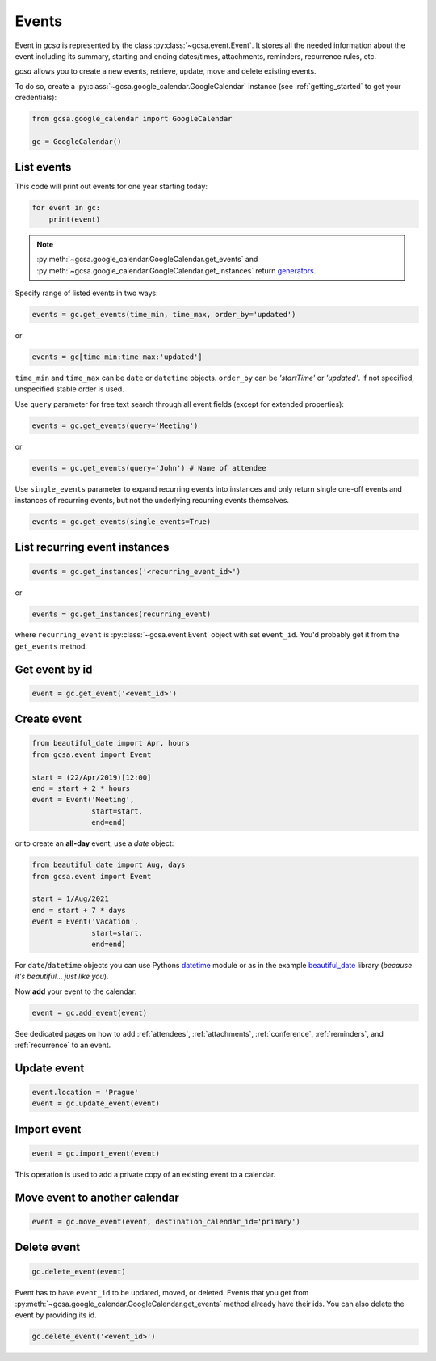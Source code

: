 .. _events:

Events
======

Event in `gcsa` is represented by the class :py:class:`~gcsa.event.Event`. It stores all the needed information about
the event including its summary, starting and ending dates/times, attachments, reminders, recurrence rules, etc.

`gcsa` allows you to create a new events, retrieve, update, move and delete existing events.

To do so, create a :py:class:`~gcsa.google_calendar.GoogleCalendar` instance (see :ref:`getting_started` to get your
credentials):

.. code-block:: python

    from gcsa.google_calendar import GoogleCalendar

    gc = GoogleCalendar()


List events
~~~~~~~~~~~

This code will print out events for one year starting today:

.. code-block:: python

    for event in gc:
        print(event)

.. note::
    :py:meth:`~gcsa.google_calendar.GoogleCalendar.get_events` and :py:meth:`~gcsa.google_calendar.GoogleCalendar.get_instances`
    return generators_.

Specify range of listed events in two ways:

.. code-block:: python

    events = gc.get_events(time_min, time_max, order_by='updated')

or

.. code-block:: python

    events = gc[time_min:time_max:'updated']

``time_min`` and ``time_max`` can be ``date`` or ``datetime`` objects. ``order_by`` can be `'startTime'`
or `'updated'`. If not specified, unspecified stable order is used.


Use ``query`` parameter for free text search through all event fields (except for extended properties):

.. code-block:: python

    events = gc.get_events(query='Meeting')

or

.. code-block:: python

    events = gc.get_events(query='John') # Name of attendee


Use ``single_events`` parameter to expand recurring events into instances and only return single one-off events and
instances of recurring events, but not the underlying recurring events themselves.

.. code-block:: python

    events = gc.get_events(single_events=True)



List recurring event instances
~~~~~~~~~~~~~~~~~~~~~~~~~~~~~~

.. code-block:: python

    events = gc.get_instances('<recurring_event_id>')

or

.. code-block:: python

    events = gc.get_instances(recurring_event)

where ``recurring_event`` is :py:class:`~gcsa.event.Event` object with set ``event_id``. You'd probably get it from
the ``get_events`` method.

Get event by id
~~~~~~~~~~~~~~~

.. code-block:: python

    event = gc.get_event('<event_id>')

Create event
~~~~~~~~~~~~

.. code-block:: python

    from beautiful_date import Apr, hours
    from gcsa.event import Event

    start = (22/Apr/2019)[12:00]
    end = start + 2 * hours
    event = Event('Meeting',
                  start=start,
                  end=end)

or to create an **all-day** event, use a `date` object:

.. code-block:: python

    from beautiful_date import Aug, days
    from gcsa.event import Event

    start = 1/Aug/2021
    end = start + 7 * days
    event = Event('Vacation',
                  start=start,
                  end=end)


For ``date``/``datetime`` objects you can use Pythons datetime_ module or as in the
example beautiful_date_ library (*because it's beautiful... just like you*).

Now **add** your event to the calendar:

.. code-block:: python

    event = gc.add_event(event)

See dedicated pages on how to add :ref:`attendees`, :ref:`attachments`, :ref:`conference`, :ref:`reminders`, and
:ref:`recurrence` to an event.


Update event
~~~~~~~~~~~~

.. code-block:: python

    event.location = 'Prague'
    event = gc.update_event(event)


Import event
~~~~~~~~~~~~

.. code-block:: python

    event = gc.import_event(event)

This operation is used to add a private copy of an existing event to a calendar.


Move event to another calendar
~~~~~~~~~~~~~~~~~~~~~~~~~~~~~~

.. code-block:: python

    event = gc.move_event(event, destination_calendar_id='primary')


Delete event
~~~~~~~~~~~~

.. code-block:: python

    gc.delete_event(event)


Event has to have ``event_id`` to be updated, moved, or deleted. Events that you get from
:py:meth:`~gcsa.google_calendar.GoogleCalendar.get_events` method already have their ids.
You can also delete the event by providing its id.

.. code-block:: python

    gc.delete_event('<event_id>')


.. _datetime: https://docs.python.org/3/library/datetime.html
.. _beautiful_date: https://github.com/kuzmoyev/beautiful-date
.. _generators: https://wiki.python.org/moin/Generators
